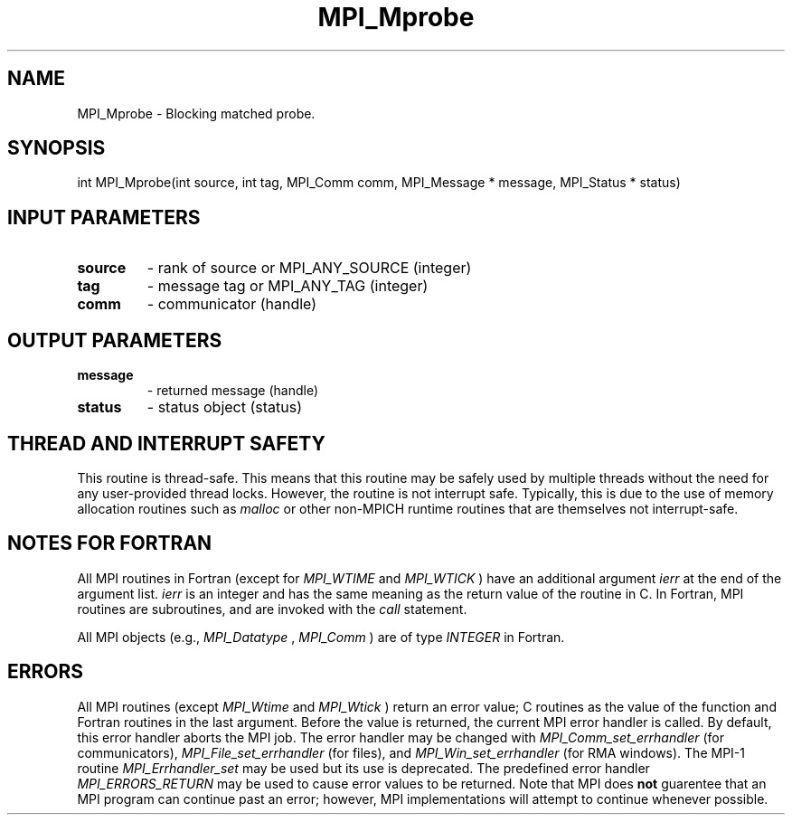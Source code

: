 .TH MPI_Mprobe 3 "6/5/2019" " " "MPI"
.SH NAME
MPI_Mprobe \-  Blocking matched probe. 
.SH SYNOPSIS
.nf
int MPI_Mprobe(int source, int tag, MPI_Comm comm, MPI_Message * message, MPI_Status * status)
.fi
.SH INPUT PARAMETERS
.PD 0
.TP
.B source 
- rank of source or MPI_ANY_SOURCE (integer)
.PD 1
.PD 0
.TP
.B tag 
- message tag or MPI_ANY_TAG (integer)
.PD 1
.PD 0
.TP
.B comm 
- communicator (handle)
.PD 1

.SH OUTPUT PARAMETERS
.PD 0
.TP
.B message 
- returned message (handle)
.PD 1
.PD 0
.TP
.B status 
- status object (status)
.PD 1

.SH THREAD AND INTERRUPT SAFETY

This routine is thread-safe.  This means that this routine may be
safely used by multiple threads without the need for any user-provided
thread locks.  However, the routine is not interrupt safe.  Typically,
this is due to the use of memory allocation routines such as 
.I malloc
or other non-MPICH runtime routines that are themselves not interrupt-safe.

.SH NOTES FOR FORTRAN
All MPI routines in Fortran (except for 
.I MPI_WTIME
and 
.I MPI_WTICK
) have
an additional argument 
.I ierr
at the end of the argument list.  
.I ierr
is an integer and has the same meaning as the return value of the routine
in C.  In Fortran, MPI routines are subroutines, and are invoked with the
.I call
statement.

All MPI objects (e.g., 
.I MPI_Datatype
, 
.I MPI_Comm
) are of type 
.I INTEGER
in Fortran.

.SH ERRORS

All MPI routines (except 
.I MPI_Wtime
and 
.I MPI_Wtick
) return an error value;
C routines as the value of the function and Fortran routines in the last
argument.  Before the value is returned, the current MPI error handler is
called.  By default, this error handler aborts the MPI job.  The error handler
may be changed with 
.I MPI_Comm_set_errhandler
(for communicators),
.I MPI_File_set_errhandler
(for files), and 
.I MPI_Win_set_errhandler
(for
RMA windows).  The MPI-1 routine 
.I MPI_Errhandler_set
may be used but
its use is deprecated.  The predefined error handler
.I MPI_ERRORS_RETURN
may be used to cause error values to be returned.
Note that MPI does 
.B not
guarentee that an MPI program can continue past
an error; however, MPI implementations will attempt to continue whenever
possible.


